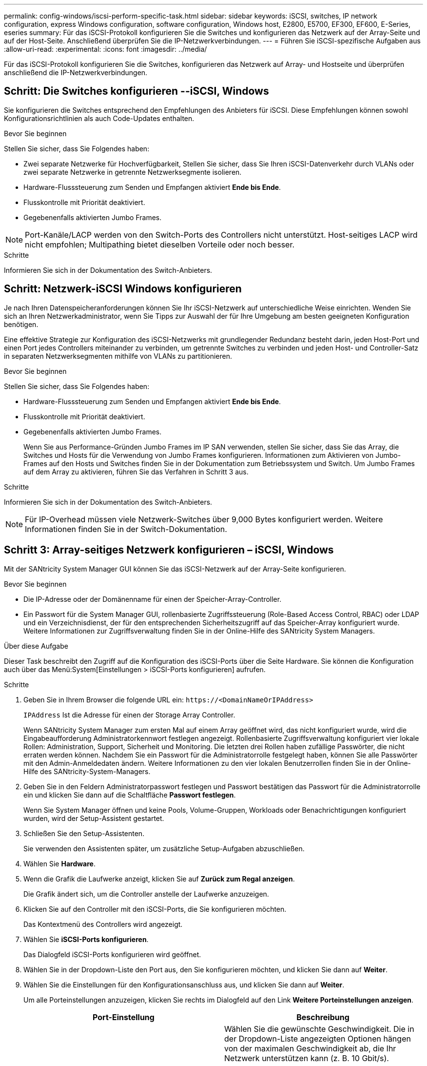 ---
permalink: config-windows/iscsi-perform-specific-task.html 
sidebar: sidebar 
keywords: iSCSI, switches, IP network configuration, express Windows configuration, software configuration, Windows host, E2800, E5700, EF300, EF600, E-Series, eseries 
summary: Für das iSCSI-Protokoll konfigurieren Sie die Switches und konfigurieren das Netzwerk auf der Array-Seite und auf der Host-Seite. Anschließend überprüfen Sie die IP-Netzwerkverbindungen. 
---
= Führen Sie iSCSI-spezifische Aufgaben aus
:allow-uri-read: 
:experimental: 
:icons: font
:imagesdir: ../media/


[role="lead"]
Für das iSCSI-Protokoll konfigurieren Sie die Switches, konfigurieren das Netzwerk auf Array- und Hostseite und überprüfen anschließend die IP-Netzwerkverbindungen.



== Schritt: Die Switches konfigurieren --iSCSI, Windows

Sie konfigurieren die Switches entsprechend den Empfehlungen des Anbieters für iSCSI. Diese Empfehlungen können sowohl Konfigurationsrichtlinien als auch Code-Updates enthalten.

.Bevor Sie beginnen
Stellen Sie sicher, dass Sie Folgendes haben:

* Zwei separate Netzwerke für Hochverfügbarkeit, Stellen Sie sicher, dass Sie Ihren iSCSI-Datenverkehr durch VLANs oder zwei separate Netzwerke in getrennte Netzwerksegmente isolieren.
* Hardware-Flusssteuerung zum Senden und Empfangen aktiviert *Ende bis Ende*.
* Flusskontrolle mit Priorität deaktiviert.
* Gegebenenfalls aktivierten Jumbo Frames.



NOTE: Port-Kanäle/LACP werden von den Switch-Ports des Controllers nicht unterstützt. Host-seitiges LACP wird nicht empfohlen; Multipathing bietet dieselben Vorteile oder noch besser.

.Schritte
Informieren Sie sich in der Dokumentation des Switch-Anbieters.



== Schritt: Netzwerk-iSCSI Windows konfigurieren

Je nach Ihren Datenspeicheranforderungen können Sie Ihr iSCSI-Netzwerk auf unterschiedliche Weise einrichten. Wenden Sie sich an Ihren Netzwerkadministrator, wenn Sie Tipps zur Auswahl der für Ihre Umgebung am besten geeigneten Konfiguration benötigen.

Eine effektive Strategie zur Konfiguration des iSCSI-Netzwerks mit grundlegender Redundanz besteht darin, jeden Host-Port und einen Port jedes Controllers miteinander zu verbinden, um getrennte Switches zu verbinden und jeden Host- und Controller-Satz in separaten Netzwerksegmenten mithilfe von VLANs zu partitionieren.

.Bevor Sie beginnen
Stellen Sie sicher, dass Sie Folgendes haben:

* Hardware-Flusssteuerung zum Senden und Empfangen aktiviert *Ende bis Ende*.
* Flusskontrolle mit Priorität deaktiviert.
* Gegebenenfalls aktivierten Jumbo Frames.
+
Wenn Sie aus Performance-Gründen Jumbo Frames im IP SAN verwenden, stellen Sie sicher, dass Sie das Array, die Switches und Hosts für die Verwendung von Jumbo Frames konfigurieren. Informationen zum Aktivieren von Jumbo-Frames auf den Hosts und Switches finden Sie in der Dokumentation zum Betriebssystem und Switch. Um Jumbo Frames auf dem Array zu aktivieren, führen Sie das Verfahren in Schritt 3 aus.



.Schritte
Informieren Sie sich in der Dokumentation des Switch-Anbieters.


NOTE: Für IP-Overhead müssen viele Netzwerk-Switches über 9,000 Bytes konfiguriert werden. Weitere Informationen finden Sie in der Switch-Dokumentation.



== Schritt 3: Array-seitiges Netzwerk konfigurieren – iSCSI, Windows

Mit der SANtricity System Manager GUI können Sie das iSCSI-Netzwerk auf der Array-Seite konfigurieren.

.Bevor Sie beginnen
* Die IP-Adresse oder der Domänenname für einen der Speicher-Array-Controller.
* Ein Passwort für die System Manager GUI, rollenbasierte Zugriffssteuerung (Role-Based Access Control, RBAC) oder LDAP und ein Verzeichnisdienst, der für den entsprechenden Sicherheitszugriff auf das Speicher-Array konfiguriert wurde. Weitere Informationen zur Zugriffsverwaltung finden Sie in der Online-Hilfe des SANtricity System Managers.


.Über diese Aufgabe
Dieser Task beschreibt den Zugriff auf die Konfiguration des iSCSI-Ports über die Seite Hardware. Sie können die Konfiguration auch über das Menü:System[Einstellungen > iSCSI-Ports konfigurieren] aufrufen.

.Schritte
. Geben Sie in Ihrem Browser die folgende URL ein: `+https://<DomainNameOrIPAddress>+`
+
`IPAddress` Ist die Adresse für einen der Storage Array Controller.

+
Wenn SANtricity System Manager zum ersten Mal auf einem Array geöffnet wird, das nicht konfiguriert wurde, wird die Eingabeaufforderung Administratorkennwort festlegen angezeigt. Rollenbasierte Zugriffsverwaltung konfiguriert vier lokale Rollen: Administration, Support, Sicherheit und Monitoring. Die letzten drei Rollen haben zufällige Passwörter, die nicht erraten werden können. Nachdem Sie ein Passwort für die Administratorrolle festgelegt haben, können Sie alle Passwörter mit den Admin-Anmeldedaten ändern. Weitere Informationen zu den vier lokalen Benutzerrollen finden Sie in der Online-Hilfe des SANtricity-System-Managers.

. Geben Sie in den Feldern Administratorpasswort festlegen und Passwort bestätigen das Passwort für die Administratorrolle ein und klicken Sie dann auf die Schaltfläche *Passwort festlegen*.
+
Wenn Sie System Manager öffnen und keine Pools, Volume-Gruppen, Workloads oder Benachrichtigungen konfiguriert wurden, wird der Setup-Assistent gestartet.

. Schließen Sie den Setup-Assistenten.
+
Sie verwenden den Assistenten später, um zusätzliche Setup-Aufgaben abzuschließen.

. Wählen Sie *Hardware*.
. Wenn die Grafik die Laufwerke anzeigt, klicken Sie auf *Zurück zum Regal anzeigen*.
+
Die Grafik ändert sich, um die Controller anstelle der Laufwerke anzuzeigen.

. Klicken Sie auf den Controller mit den iSCSI-Ports, die Sie konfigurieren möchten.
+
Das Kontextmenü des Controllers wird angezeigt.

. Wählen Sie *iSCSI-Ports konfigurieren*.
+
Das Dialogfeld iSCSI-Ports konfigurieren wird geöffnet.

. Wählen Sie in der Dropdown-Liste den Port aus, den Sie konfigurieren möchten, und klicken Sie dann auf *Weiter*.
. Wählen Sie die Einstellungen für den Konfigurationsanschluss aus, und klicken Sie dann auf *Weiter*.
+
Um alle Porteinstellungen anzuzeigen, klicken Sie rechts im Dialogfeld auf den Link *Weitere Porteinstellungen anzeigen*.

+
|===
| Port-Einstellung | Beschreibung 


 a| 
Konfigurierte Geschwindigkeit des ethernet-Ports
 a| 
Wählen Sie die gewünschte Geschwindigkeit. Die in der Dropdown-Liste angezeigten Optionen hängen von der maximalen Geschwindigkeit ab, die Ihr Netzwerk unterstützen kann (z. B. 10 Gbit/s).


NOTE: Die optionalen iSCSI-Host-Schnittstellenkarten in den E5700 und EF570 Controllern führen keine automatischen Verhandlungsgeschwindigkeiten durch. Sie müssen die Geschwindigkeit für jeden Port entweder auf 10 GB oder auf 25 GB einstellen. Alle Ports müssen auf dieselbe Geschwindigkeit festgelegt sein.



 a| 
IPv4 aktivieren/IPv6 aktivieren
 a| 
Wählen Sie eine oder beide Optionen aus, um die Unterstützung für IPv4- und IPv6-Netzwerke zu aktivieren.



 a| 
TCP-Listening-Port (verfügbar durch Klicken auf *Weitere Port-Einstellungen anzeigen*.)
 a| 
Geben Sie bei Bedarf eine neue Portnummer ein. Der Listening-Port ist die TCP-Port-Nummer, die der Controller zum Abhören von iSCSI-Anmeldungen von Host-iSCSI-Initiatoren verwendet. Der standardmäßige Listenanschluss ist 3260. Sie müssen 3260 oder einen Wert zwischen 49152 und 65535 eingeben.



 a| 
MTU-Größe (verfügbar durch Klicken auf *Weitere Porteinstellungen anzeigen*.)
 a| 
Geben Sie bei Bedarf eine neue Größe in Byte für die maximale Übertragungseinheit (MTU) ein. Die Standardgröße für maximale Übertragungseinheit (Maximum Transmission Unit, MTU) beträgt 1500 Byte pro Frame. Sie müssen einen Wert zwischen 1500 und 9000 eingeben.



 a| 
ICMP PING-Antworten aktivieren
 a| 
Wählen Sie diese Option aus, um das ICMP (Internet Control Message Protocol) zu aktivieren. Die Betriebssysteme von vernetzten Computern verwenden dieses Protokoll zum Senden von Meldungen. Diese ICMP-Meldungen bestimmen, ob ein Host erreichbar ist und wie lange es dauert, bis Pakete von und zu diesem Host gelangen.

|===
+
Wenn Sie *IPv4 aktivieren* ausgewählt haben, wird ein Dialogfeld zur Auswahl von IPv4-Einstellungen geöffnet, nachdem Sie auf *Weiter* geklickt haben. Wenn Sie *IPv6* aktivieren ausgewählt haben, wird ein Dialogfeld zur Auswahl von IPv6-Einstellungen geöffnet, nachdem Sie auf *Weiter* geklickt haben. Wenn Sie beide Optionen ausgewählt haben, wird zuerst das Dialogfeld für IPv4-Einstellungen geöffnet, und nach dem Klicken auf *Weiter* wird das Dialogfeld für IPv6-Einstellungen geöffnet.

. Konfigurieren Sie die IPv4- und/oder IPv6-Einstellungen automatisch oder manuell. Um alle Porteinstellungen anzuzeigen, klicken Sie rechts im Dialogfeld auf den Link *Weitere Einstellungen anzeigen*.
+
|===
| Port-Einstellung | Beschreibung 


 a| 
Automatische Ermittlung der Konfiguration
 a| 
Wählen Sie diese Option aus, um die Konfiguration automatisch abzurufen.



 a| 
Statische Konfiguration manuell festlegen
 a| 
Wählen Sie diese Option aus, und geben Sie dann eine statische Adresse in die Felder ein. Geben Sie bei IPv4 die Subnetzmaske und das Gateway des Netzwerks an. Geben Sie für IPv6 die routingfähige IP-Adresse und die Router-IP-Adresse ein.



 a| 
Aktivieren Sie die VLAN-Unterstützung (verfügbar durch Klicken auf *Weitere Einstellungen anzeigen*.)
 a| 

NOTE: Diese Option ist nur in einer iSCSI-Umgebung verfügbar. In einer NVMe over RoCE-Umgebung ist dies nicht verfügbar.

Wählen Sie diese Option aus, um ein VLAN zu aktivieren und seine ID einzugeben. Ein VLAN ist ein logisches Netzwerk, das sich verhält, als sei es physisch von anderen physischen und virtuellen lokalen Netzwerken (LANs) getrennt, die von denselben Switches, denselben Routern oder beiden unterstützt werden.



 a| 
ethernet-Priorität aktivieren (verfügbar durch Klicken auf *Weitere Einstellungen anzeigen*.)
 a| 

NOTE: Diese Option ist nur in einer iSCSI-Umgebung verfügbar. In einer NVMe over RoCE-Umgebung ist dies nicht verfügbar.

Wählen Sie diese Option aus, um den Parameter zu aktivieren, der die Priorität des Zugriffs auf das Netzwerk bestimmt. Wählen Sie mithilfe des Schiebereglers eine Priorität zwischen 1 und 7 aus. In einer gemeinsamen LAN-Umgebung (Local Area Network) wie Ethernet könnten viele Stationen den Zugang zum Netzwerk zu schaffen haben. Der Zugriff erfolgt in der Reihenfolge der eingehenden Reservierungen. Zwei Stationen versuchen möglicherweise gleichzeitig, auf das Netzwerk zuzugreifen, was dazu führt, dass beide Stationen wieder aus- und abschalten und warten, bevor sie es erneut versuchen. Dieser Vorgang wird bei geswitchten Ethernet minimiert, bei dem nur eine Station mit einem Switch-Port verbunden ist.

|===
. Klicken Sie Auf *Fertig Stellen*.
. Schließen Sie System Manager.




== Schritt 4: Host-seitiges Netzwerk konfigurieren – iSCSI

Sie müssen das iSCSI-Netzwerk auf der Hostseite konfigurieren, damit der Microsoft iSCSI-Initiator Sitzungen mit dem Array einrichten kann.

.Bevor Sie beginnen
Stellen Sie sicher, dass Sie Folgendes haben:

* Vollständig konfigurierte Switches, die für den iSCSI-Speicherdatenverkehr verwendet werden.
* Hardware-Flusssteuerung zum Senden und Empfangen aktiviert *Ende bis Ende*
* Flusskontrolle mit Priorität deaktiviert.
* Array-seitige iSCSI-Konfiguration abgeschlossen.
* Die IP-Adresse der einzelnen Ports am Controller.


.Über diese Aufgabe
Bei diesen Anweisungen wird davon ausgegangen, dass für den iSCSI-Datenverkehr zwei NIC-Ports verwendet werden.

.Schritte
. Nicht verwendete Netzwerkadapter-Protokolle deaktiviert.
+
Zu diesen Protokollen gehören u. a. QoS, Datei- und Druckfreigabe und NetBIOS.

. Ausführen `> iscsicpl.exe` Über ein Terminal-Fenster auf dem Host öffnen Sie das Dialogfeld *iSCSI Initiator Properties*.
. Wählen Sie auf der Registerkarte **Discovery** die Option *Discover Portal* und geben Sie dann die IP-Adresse eines der iSCSI-Zielports ein.
. Wählen Sie auf der Registerkarte ** Ziele** das erste Zielportal aus, das Sie entdeckt haben, und wählen Sie dann *Verbinden* aus.
. Wählen Sie *Multi-Path aktivieren*, wählen Sie *Diese Verbindung zur Liste der bevorzugten Ziele* und wählen Sie dann **Erweitert** aus.
. Wählen Sie für * Local Adapter* *Microsoft iSCSI Initiator*.
. Wählen Sie für *Initiator IP* die IP-Adresse eines Ports im selben Subnetz oder VLAN als eines der iSCSI-Ziele aus.
. Wählen Sie für *Ziel-IP* die IP-Adresse eines Ports im selben Subnetz aus wie die im Schritt oben ausgewählte *Initiator-IP*.
. Behalten Sie die Standardwerte für die übrigen Kontrollkästchen bei, und wählen Sie dann *OK*.
. Wählen Sie erneut *OK* aus, wenn Sie zum Dialogfeld *mit Ziel verbinden* zurückkehren.
. Wiederholen Sie dieses Verfahren für jeden Initiator-Port und jede Sitzung (logischer Pfad) zum Speicher-Array, das Sie einrichten möchten.
+
image::../media/82012_00.gif[82012 00]





== Schritt 5: Überprüfen Sie IP-Netzwerkverbindungen - iSCSI, Windows

Sie überprüfen IP-Netzwerkverbindungen des Internet Protocol (Internet Protocol), indem Sie Ping-Tests verwenden, um sicherzustellen, dass Host und Array kommunizieren können.

. Wählen Sie Menü:Start[Alle Programme > Zubehör > Eingabeaufforderung], und führen Sie dann einen der folgenden Befehle aus, je nachdem, ob Jumbo Frames aktiviert sind:
+
** Wenn Jumbo Frames nicht aktiviert sind, führen Sie den folgenden Befehl aus:
+
[listing]
----
ping -s <hostIP\> <targetIP\>
----
** Wenn Jumbo Frames aktiviert sind, führen Sie den Ping-Befehl mit einer Nutzlastgröße von 8,972 Byte aus. Die kombinierten IP- und ICMP-Header sind 28 Bytes, was, wenn sie der Nutzlast hinzugefügt werden, 9,000 Bytes entspricht. Der -f Schalter setzt das `don’t fragment (DF)` Bit. Mit dem -l-Schalter können Sie die Größe einstellen. Mit diesen Optionen können Jumbo-Frames mit 9,000 Byte erfolgreich zwischen iSCSI-Initiator und Ziel übertragen werden.
+
[listing]
----
ping -l 8972 -f <iSCSI_target_IP_address\>
----
+
In diesem Beispiel lautet die iSCSI-Ziel-IP-Adresse `192.0.2.8`.

+
[listing]
----
C:\>ping -l 8972 -f 192.0.2.8
Pinging 192.0.2.8 with 8972 bytes of data:
Reply from 192.0.2.8: bytes=8972 time=2ms TTL=64
Reply from 192.0.2.8: bytes=8972 time=2ms TTL=64
Reply from 192.0.2.8: bytes=8972 time=2ms TTL=64
Reply from 192.0.2.8: bytes=8972 time=2ms TTL=64
Ping statistics for 192.0.2.8:
  Packets: Sent = 4, Received = 4, Lost = 0 (0% loss),
Approximate round trip times in milli-seconds:
  Minimum = 2ms, Maximum = 2ms, Average = 2ms
----


. Geben Sie A aus `ping` Befehl von der Initiatoradresse jedes Hosts (die IP-Adresse des für iSCSI verwendeten Host-Ethernet-Ports) an jeden Controller-iSCSI-Port. Führen Sie diese Aktion von jedem Host-Server in der Konfiguration aus, wobei die IP-Adressen bei Bedarf geändert werden.
+

NOTE: Wenn der Befehl fehlschlägt (z. B. gibt er zurück `Packet needs to be fragmented but DF set`), überprüfen Sie die MTU-Größe (Jumbo Frame-Unterstützung) für die Ethernet-Schnittstellen auf dem Hostserver, dem Storage Controller und den Switch-Ports.





== Schritt 6: Notieren Sie Ihre Konfiguration

Sie können eine PDF-Datei auf dieser Seite erstellen und drucken und dann die iSCSI-Speicherkonfigurationsinformationen mithilfe des folgenden Arbeitsblatts aufzeichnen. Sie benötigen diese Informationen für Bereitstellungsaufgaben.



=== Empfohlene Konfiguration

Empfohlene Konfigurationen bestehen aus zwei Initiator-Ports und vier Ziel-Ports mit einem oder mehreren VLANs.

image::../media/50001_01_conf-win.gif[50001 01 conf Sieg]



=== Ziel-IQN

|===
| Nummer Der Legende | Ziel-Port-Verbindung | IQN 


 a| 
2
 a| 
Ziel-Port
 a| 

|===


=== Zuordnung des Hostnamens

|===
| Nummer Der Legende | Host-Informationen | Name und Typ 


 a| 
1
 a| 
Zuordnung des Hostnamens
 a| 



 a| 
 a| 
Host-OS-Typ
 a| 

|===